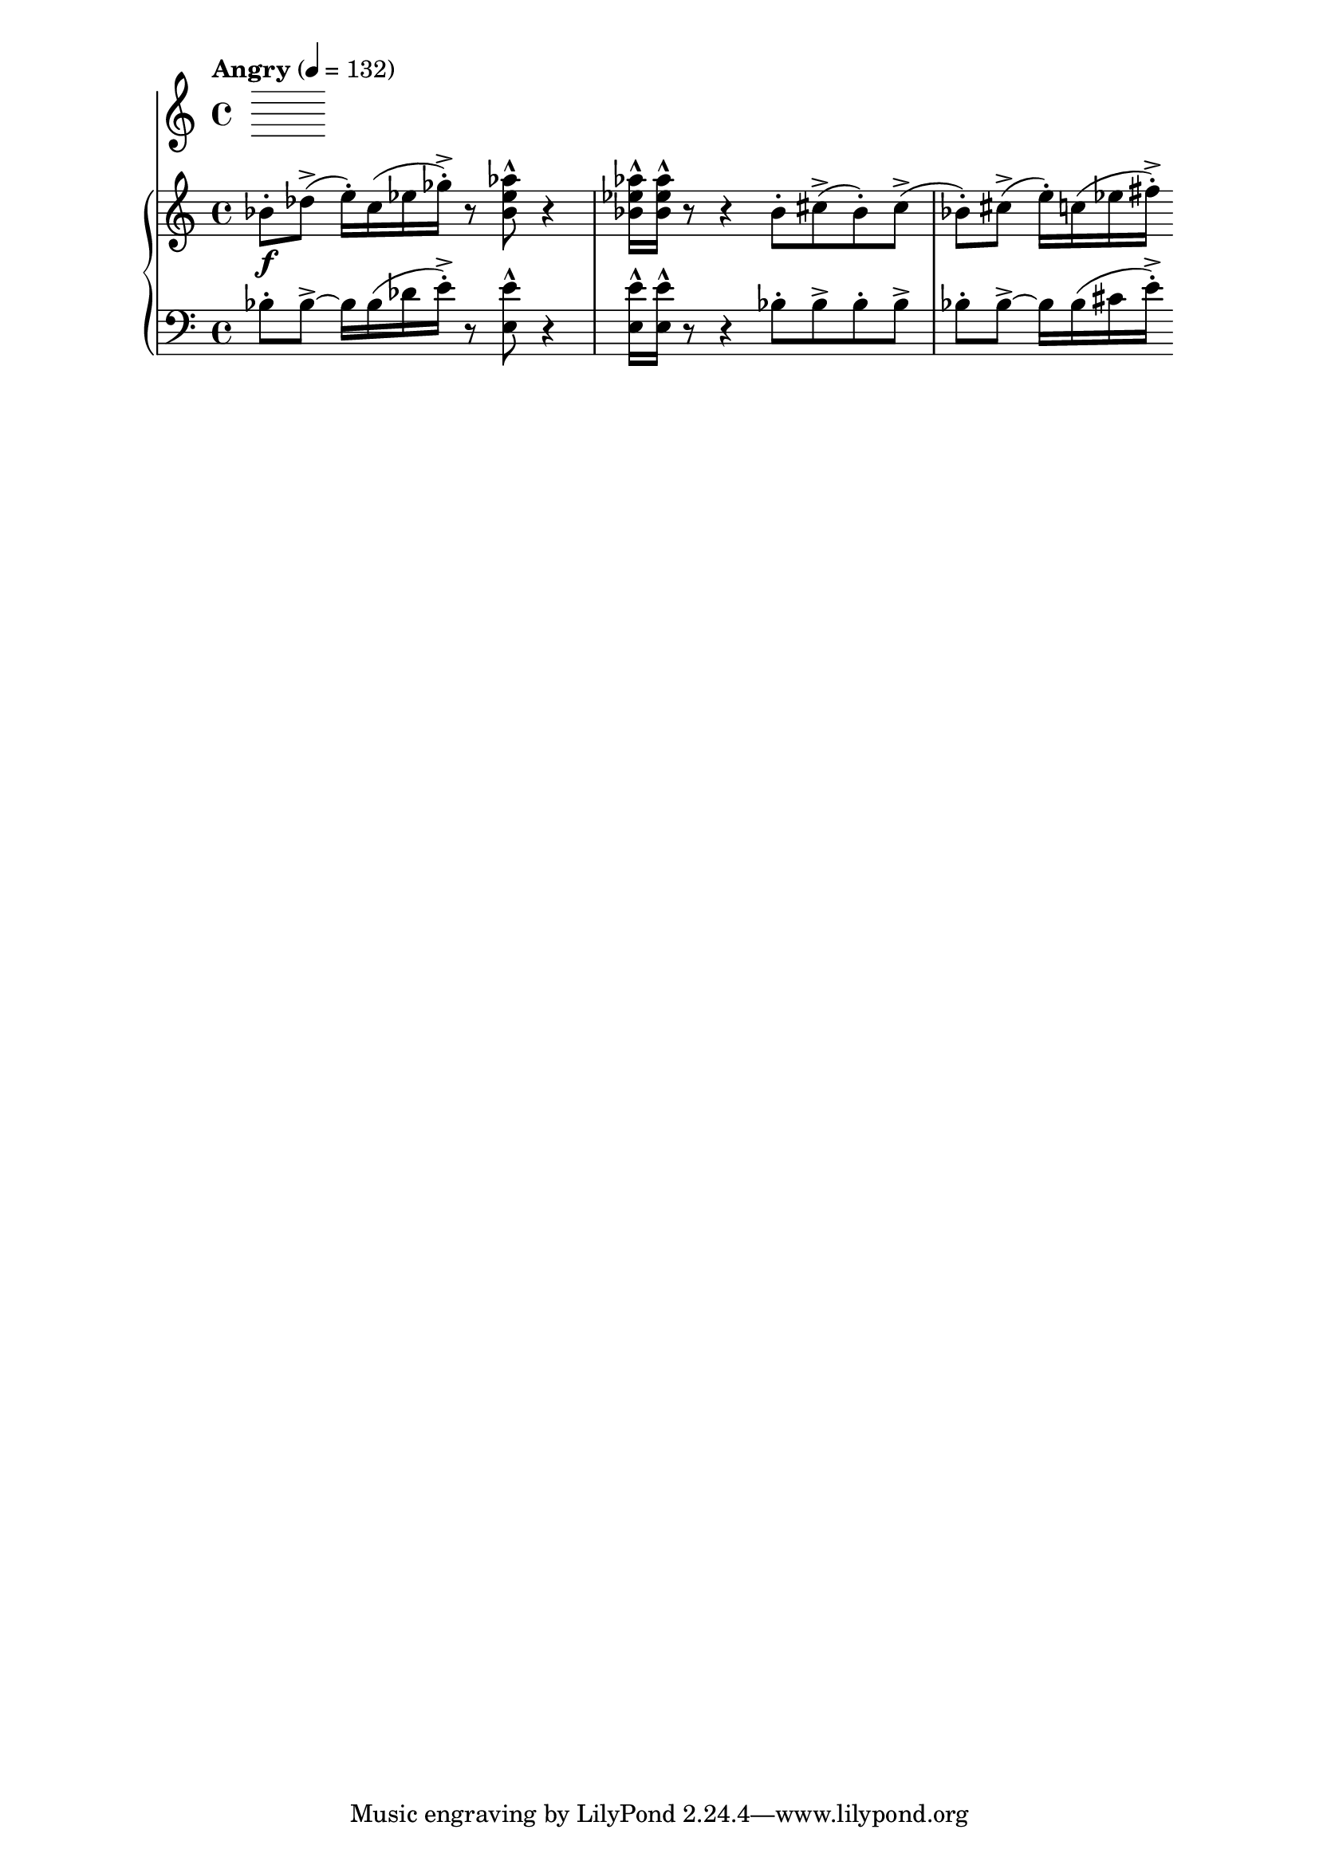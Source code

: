 %! abjad.LilyPondFile._get_format_pieces()
\version "2.22.1"
%! abjad.LilyPondFile._get_format_pieces()
\language "english"

%! abjad.LilyPondFile._get_formatted_blocks()
\score
%! abjad.LilyPondFile._get_formatted_blocks()
{
    \context Score = ""
    <<
        \context Staff = "Flute"
        {
        }
        \context PianoStaff = ""
        <<
            \context Staff = "Piano 1"
            {
                \tempo Angry 4=132
                \time 4/4
                \clef "treble"
                bf'8
                \f
                - \staccato
                df''8
                - \accent
                (
                e''16
                - \staccato
                )
                c''16
                (
                ef''16
                gf''16
                - \staccato
                - \accent
                )
                r8
                <bf' ef'' af''>8
                - \marcato
                r4
                <bf' ef'' af''>16
                - \marcato
                <bf' ef'' af''>16
                - \marcato
                r8
                r4
                bf'8
                - \staccato
                cs''8
                - \accent
                (
                bf'8
                - \staccato
                )
                cs''8
                - \accent
                (
                bf'8
                - \staccato
                )
                cs''8
                - \accent
                (
                e''16
                - \staccato
                )
                c''16
                (
                ef''16
                fs''16
                - \staccato
                - \accent
                )
            }
            \context Staff = "Piano 2"
            {
                \time 4/4
                \clef "bass"
                bf8
                - \staccato
                bf8
                - \accent
                ~
                bf16
                bf16
                (
                df'16
                e'16
                - \staccato
                - \accent
                )
                r8
                <e e'>8
                - \marcato
                r4
                <e e'>16
                - \marcato
                <e e'>16
                - \marcato
                r8
                r4
                bf8
                - \staccato
                bf8
                - \accent
                bf8
                - \staccato
                bf8
                - \accent
                bf8
                - \staccato
                bf8
                - \accent
                ~
                bf16
                bf16
                (
                cs'16
                e'16
                - \staccato
                - \accent
                )
            }
        >>
    >>
%! abjad.LilyPondFile._get_formatted_blocks()
}